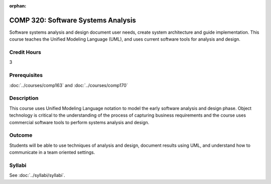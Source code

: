 :orphan:

.. index:: software systems analysis

COMP 320: Software Systems Analysis
===================================

Software systems analysis and design document user needs, create system architecture and guide implementation. This course teaches the
Unified Modeling Language (UML), and uses current software tools for analysis and design.

Credit Hours
-----------------------

3

Prerequisites
------------------------------

:doc:`../courses/comp163` and :doc:`../courses/comp170`

Description
--------------------

This course uses Unified Modeling Language notation to model the early
software analysis and design phase. Object technology is critical to the
understanding of the process of capturing business requirements and the course uses commercial software tools to perform systems analysis and
design.

Outcome
----------------------

Students will be able to use techniques of analysis and design, document results using UML, and understand how to communicate in a team
oriented settings.

Syllabi
----------------------

See :doc:`../syllabi/syllabi`.
